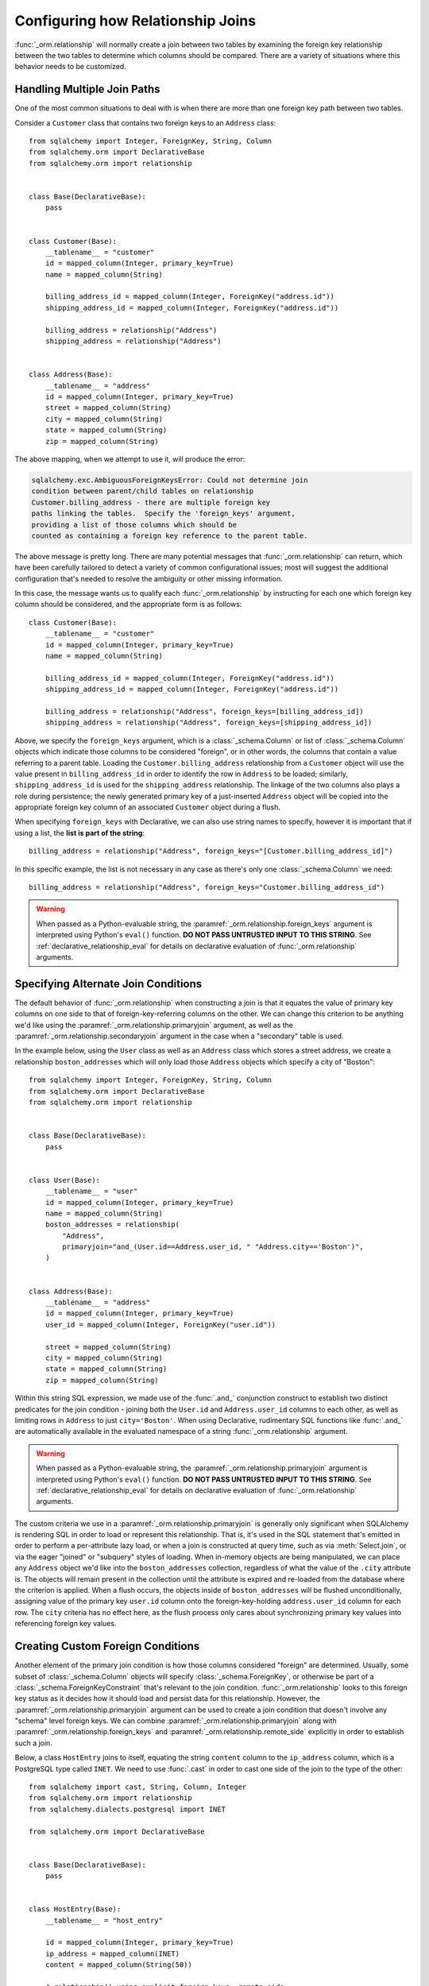 .. _relationship_configure_joins:

Configuring how Relationship Joins
----------------------------------

:func:`_orm.relationship` will normally create a join between two tables
by examining the foreign key relationship between the two tables
to determine which columns should be compared.  There are a variety
of situations where this behavior needs to be customized.

.. _relationship_foreign_keys:

Handling Multiple Join Paths
~~~~~~~~~~~~~~~~~~~~~~~~~~~~

One of the most common situations to deal with is when
there are more than one foreign key path between two tables.

Consider a ``Customer`` class that contains two foreign keys to an ``Address``
class::

    from sqlalchemy import Integer, ForeignKey, String, Column
    from sqlalchemy.orm import DeclarativeBase
    from sqlalchemy.orm import relationship


    class Base(DeclarativeBase):
        pass


    class Customer(Base):
        __tablename__ = "customer"
        id = mapped_column(Integer, primary_key=True)
        name = mapped_column(String)

        billing_address_id = mapped_column(Integer, ForeignKey("address.id"))
        shipping_address_id = mapped_column(Integer, ForeignKey("address.id"))

        billing_address = relationship("Address")
        shipping_address = relationship("Address")


    class Address(Base):
        __tablename__ = "address"
        id = mapped_column(Integer, primary_key=True)
        street = mapped_column(String)
        city = mapped_column(String)
        state = mapped_column(String)
        zip = mapped_column(String)

The above mapping, when we attempt to use it, will produce the error:

.. sourcecode:: text

    sqlalchemy.exc.AmbiguousForeignKeysError: Could not determine join
    condition between parent/child tables on relationship
    Customer.billing_address - there are multiple foreign key
    paths linking the tables.  Specify the 'foreign_keys' argument,
    providing a list of those columns which should be
    counted as containing a foreign key reference to the parent table.

The above message is pretty long.  There are many potential messages
that :func:`_orm.relationship` can return, which have been carefully tailored
to detect a variety of common configurational issues; most will suggest
the additional configuration that's needed to resolve the ambiguity
or other missing information.

In this case, the message wants us to qualify each :func:`_orm.relationship`
by instructing for each one which foreign key column should be considered, and
the appropriate form is as follows::

    class Customer(Base):
        __tablename__ = "customer"
        id = mapped_column(Integer, primary_key=True)
        name = mapped_column(String)

        billing_address_id = mapped_column(Integer, ForeignKey("address.id"))
        shipping_address_id = mapped_column(Integer, ForeignKey("address.id"))

        billing_address = relationship("Address", foreign_keys=[billing_address_id])
        shipping_address = relationship("Address", foreign_keys=[shipping_address_id])

Above, we specify the ``foreign_keys`` argument, which is a :class:`_schema.Column` or list
of :class:`_schema.Column` objects which indicate those columns to be considered "foreign",
or in other words, the columns that contain a value referring to a parent table.
Loading the ``Customer.billing_address`` relationship from a ``Customer``
object will use the value present in ``billing_address_id`` in order to
identify the row in ``Address`` to be loaded; similarly, ``shipping_address_id``
is used for the ``shipping_address`` relationship.   The linkage of the two
columns also plays a role during persistence; the newly generated primary key
of a just-inserted ``Address`` object will be copied into the appropriate
foreign key column of an associated ``Customer`` object during a flush.

When specifying ``foreign_keys`` with Declarative, we can also use string
names to specify, however it is important that if using a list, the **list
is part of the string**::

        billing_address = relationship("Address", foreign_keys="[Customer.billing_address_id]")

In this specific example, the list is not necessary in any case as there's only
one :class:`_schema.Column` we need::

        billing_address = relationship("Address", foreign_keys="Customer.billing_address_id")

.. warning:: When passed as a Python-evaluable string, the
    :paramref:`_orm.relationship.foreign_keys` argument is interpreted using Python's
    ``eval()`` function. **DO NOT PASS UNTRUSTED INPUT TO THIS STRING**. See
    :ref:`declarative_relationship_eval` for details on declarative
    evaluation of :func:`_orm.relationship` arguments.


.. _relationship_primaryjoin:

Specifying Alternate Join Conditions
~~~~~~~~~~~~~~~~~~~~~~~~~~~~~~~~~~~~

The default behavior of :func:`_orm.relationship` when constructing a join
is that it equates the value of primary key columns
on one side to that of foreign-key-referring columns on the other.
We can change this criterion to be anything we'd like using the
:paramref:`_orm.relationship.primaryjoin`
argument, as well as the :paramref:`_orm.relationship.secondaryjoin`
argument in the case when a "secondary" table is used.

In the example below, using the ``User`` class
as well as an ``Address`` class which stores a street address,  we
create a relationship ``boston_addresses`` which will only
load those ``Address`` objects which specify a city of "Boston"::

    from sqlalchemy import Integer, ForeignKey, String, Column
    from sqlalchemy.orm import DeclarativeBase
    from sqlalchemy.orm import relationship


    class Base(DeclarativeBase):
        pass


    class User(Base):
        __tablename__ = "user"
        id = mapped_column(Integer, primary_key=True)
        name = mapped_column(String)
        boston_addresses = relationship(
            "Address",
            primaryjoin="and_(User.id==Address.user_id, " "Address.city=='Boston')",
        )


    class Address(Base):
        __tablename__ = "address"
        id = mapped_column(Integer, primary_key=True)
        user_id = mapped_column(Integer, ForeignKey("user.id"))

        street = mapped_column(String)
        city = mapped_column(String)
        state = mapped_column(String)
        zip = mapped_column(String)

Within this string SQL expression, we made use of the :func:`.and_` conjunction
construct to establish two distinct predicates for the join condition - joining
both the ``User.id`` and ``Address.user_id`` columns to each other, as well as
limiting rows in ``Address`` to just ``city='Boston'``.   When using
Declarative, rudimentary SQL functions like :func:`.and_` are automatically
available in the evaluated namespace of a string :func:`_orm.relationship`
argument.

.. warning:: When passed as a Python-evaluable string, the
    :paramref:`_orm.relationship.primaryjoin` argument is interpreted using
    Python's
    ``eval()`` function. **DO NOT PASS UNTRUSTED INPUT TO THIS STRING**. See
    :ref:`declarative_relationship_eval` for details on declarative
    evaluation of :func:`_orm.relationship` arguments.


The custom criteria we use in a :paramref:`_orm.relationship.primaryjoin`
is generally only significant when SQLAlchemy is rendering SQL in
order to load or represent this relationship. That is, it's used in
the SQL statement that's emitted in order to perform a per-attribute
lazy load, or when a join is constructed at query time, such as via
:meth:`Select.join`, or via the eager "joined" or "subquery" styles of
loading.   When in-memory objects are being manipulated, we can place
any ``Address`` object we'd like into the ``boston_addresses``
collection, regardless of what the value of the ``.city`` attribute
is.   The objects will remain present in the collection until the
attribute is expired and re-loaded from the database where the
criterion is applied.   When a flush occurs, the objects inside of
``boston_addresses`` will be flushed unconditionally, assigning value
of the primary key ``user.id`` column onto the foreign-key-holding
``address.user_id`` column for each row.  The ``city`` criteria has no
effect here, as the flush process only cares about synchronizing
primary key values into referencing foreign key values.

.. _relationship_custom_foreign:

Creating Custom Foreign Conditions
~~~~~~~~~~~~~~~~~~~~~~~~~~~~~~~~~~

Another element of the primary join condition is how those columns
considered "foreign" are determined.  Usually, some subset
of :class:`_schema.Column` objects will specify :class:`_schema.ForeignKey`, or otherwise
be part of a :class:`_schema.ForeignKeyConstraint` that's relevant to the join condition.
:func:`_orm.relationship` looks to this foreign key status as it decides
how it should load and persist data for this relationship.   However, the
:paramref:`_orm.relationship.primaryjoin` argument can be used to create a join condition that
doesn't involve any "schema" level foreign keys.  We can combine :paramref:`_orm.relationship.primaryjoin`
along with :paramref:`_orm.relationship.foreign_keys` and :paramref:`_orm.relationship.remote_side` explicitly in order to
establish such a join.

Below, a class ``HostEntry`` joins to itself, equating the string ``content``
column to the ``ip_address`` column, which is a PostgreSQL type called ``INET``.
We need to use :func:`.cast` in order to cast one side of the join to the
type of the other::

    from sqlalchemy import cast, String, Column, Integer
    from sqlalchemy.orm import relationship
    from sqlalchemy.dialects.postgresql import INET

    from sqlalchemy.orm import DeclarativeBase


    class Base(DeclarativeBase):
        pass


    class HostEntry(Base):
        __tablename__ = "host_entry"

        id = mapped_column(Integer, primary_key=True)
        ip_address = mapped_column(INET)
        content = mapped_column(String(50))

        # relationship() using explicit foreign_keys, remote_side
        parent_host = relationship(
            "HostEntry",
            primaryjoin=ip_address == cast(content, INET),
            foreign_keys=content,
            remote_side=ip_address,
        )

The above relationship will produce a join like:

.. sourcecode:: sql

    SELECT host_entry.id, host_entry.ip_address, host_entry.content
    FROM host_entry JOIN host_entry AS host_entry_1
    ON host_entry_1.ip_address = CAST(host_entry.content AS INET)

An alternative syntax to the above is to use the :func:`.foreign` and
:func:`.remote` :term:`annotations`,
inline within the :paramref:`_orm.relationship.primaryjoin` expression.
This syntax represents the annotations that :func:`_orm.relationship` normally
applies by itself to the join condition given the :paramref:`_orm.relationship.foreign_keys` and
:paramref:`_orm.relationship.remote_side` arguments.  These functions may
be more succinct when an explicit join condition is present, and additionally
serve to mark exactly the column that is "foreign" or "remote" independent
of whether that column is stated multiple times or within complex
SQL expressions::

    from sqlalchemy.orm import foreign, remote


    class HostEntry(Base):
        __tablename__ = "host_entry"

        id = mapped_column(Integer, primary_key=True)
        ip_address = mapped_column(INET)
        content = mapped_column(String(50))

        # relationship() using explicit foreign() and remote() annotations
        # in lieu of separate arguments
        parent_host = relationship(
            "HostEntry",
            primaryjoin=remote(ip_address) == cast(foreign(content), INET),
        )

.. _relationship_custom_operator:

Using custom operators in join conditions
~~~~~~~~~~~~~~~~~~~~~~~~~~~~~~~~~~~~~~~~~

Another use case for relationships is the use of custom operators, such
as PostgreSQL's "is contained within" ``<<`` operator when joining with
types such as :class:`_postgresql.INET` and :class:`_postgresql.CIDR`.
For custom boolean operators we use the :meth:`.Operators.bool_op` function::

    inet_column.bool_op("<<")(cidr_column)

A comparison like the above may be used directly with
:paramref:`_orm.relationship.primaryjoin` when constructing
a :func:`_orm.relationship`::

    class IPA(Base):
        __tablename__ = "ip_address"

        id = mapped_column(Integer, primary_key=True)
        v4address = mapped_column(INET)

        network = relationship(
            "Network",
            primaryjoin="IPA.v4address.bool_op('<<')" "(foreign(Network.v4representation))",
            viewonly=True,
        )


    class Network(Base):
        __tablename__ = "network"

        id = mapped_column(Integer, primary_key=True)
        v4representation = mapped_column(CIDR)

Above, a query such as::

    select(IPA).join(IPA.network)

Will render as:

.. sourcecode:: sql

    SELECT ip_address.id AS ip_address_id, ip_address.v4address AS ip_address_v4address
    FROM ip_address JOIN network ON ip_address.v4address << network.v4representation

.. _relationship_custom_operator_sql_function:

Custom operators based on SQL functions
~~~~~~~~~~~~~~~~~~~~~~~~~~~~~~~~~~~~~~~~~

A variant to the use case for :paramref:`~.Operators.op.is_comparison` is
when we aren't using an operator, but a SQL function.   The typical example
of this use case is the PostgreSQL PostGIS functions however any SQL
function on any database that resolves to a binary condition may apply.
To suit this use case, the :meth:`.FunctionElement.as_comparison` method
can modify any SQL function, such as those invoked from the :data:`.func`
namespace, to indicate to the ORM that the function produces a comparison of
two expressions.  The below example illustrates this with the
`Geoalchemy2 <https://geoalchemy-2.readthedocs.io/>`_ library::

    from geoalchemy2 import Geometry
    from sqlalchemy import Column, Integer, func
    from sqlalchemy.orm import relationship, foreign


    class Polygon(Base):
        __tablename__ = "polygon"
        id = mapped_column(Integer, primary_key=True)
        geom = mapped_column(Geometry("POLYGON", srid=4326))
        points = relationship(
            "Point",
            primaryjoin="func.ST_Contains(foreign(Polygon.geom), Point.geom).as_comparison(1, 2)",
            viewonly=True,
        )


    class Point(Base):
        __tablename__ = "point"
        id = mapped_column(Integer, primary_key=True)
        geom = mapped_column(Geometry("POINT", srid=4326))

Above, the :meth:`.FunctionElement.as_comparison` indicates that the
``func.ST_Contains()`` SQL function is comparing the ``Polygon.geom`` and
``Point.geom`` expressions. The :func:`.foreign` annotation additionally notes
which column takes on the "foreign key" role in this particular relationship.

.. versionadded:: 1.3 Added :meth:`.FunctionElement.as_comparison`.

.. _relationship_overlapping_foreignkeys:

Overlapping Foreign Keys
~~~~~~~~~~~~~~~~~~~~~~~~

A rare scenario can arise when composite foreign keys are used, such that
a single column may be the subject of more than one column
referred to via foreign key constraint.

Consider an (admittedly complex) mapping such as the ``Magazine`` object,
referred to both by the ``Writer`` object and the ``Article`` object
using a composite primary key scheme that includes ``magazine_id``
for both; then to make ``Article`` refer to ``Writer`` as well,
``Article.magazine_id`` is involved in two separate relationships;
``Article.magazine`` and ``Article.writer``::

    class Magazine(Base):
        __tablename__ = "magazine"

        id = mapped_column(Integer, primary_key=True)


    class Article(Base):
        __tablename__ = "article"

        article_id = mapped_column(Integer)
        magazine_id = mapped_column(ForeignKey("magazine.id"))
        writer_id = mapped_column()

        magazine = relationship("Magazine")
        writer = relationship("Writer")

        __table_args__ = (
            PrimaryKeyConstraint("article_id", "magazine_id"),
            ForeignKeyConstraint(
                ["writer_id", "magazine_id"], ["writer.id", "writer.magazine_id"]
            ),
        )


    class Writer(Base):
        __tablename__ = "writer"

        id = mapped_column(Integer, primary_key=True)
        magazine_id = mapped_column(ForeignKey("magazine.id"), primary_key=True)
        magazine = relationship("Magazine")

When the above mapping is configured, we will see this warning emitted:

.. sourcecode:: text

    SAWarning: relationship 'Article.writer' will copy column
    writer.magazine_id to column article.magazine_id,
    which conflicts with relationship(s): 'Article.magazine'
    (copies magazine.id to article.magazine_id). Consider applying
    viewonly=True to read-only relationships, or provide a primaryjoin
    condition marking writable columns with the foreign() annotation.

What this refers to originates from the fact that ``Article.magazine_id`` is
the subject of two different foreign key constraints; it refers to
``Magazine.id`` directly as a source column, but also refers to
``Writer.magazine_id`` as a source column in the context of the
composite key to ``Writer``.   If we associate an ``Article`` with a
particular ``Magazine``, but then associate the ``Article`` with a
``Writer`` that's  associated  with a *different* ``Magazine``, the ORM
will overwrite ``Article.magazine_id`` non-deterministically, silently
changing which magazine to which we refer; it may
also attempt to place NULL into this column if we de-associate a
``Writer`` from an ``Article``.  The warning lets us know this is the case.

To solve this, we need to break out the behavior of ``Article`` to include
all three of the following features:

1. ``Article`` first and foremost writes to
   ``Article.magazine_id`` based on data persisted in the ``Article.magazine``
   relationship only, that is a value copied from ``Magazine.id``.

2. ``Article`` can write to ``Article.writer_id`` on behalf of data
   persisted in the  ``Article.writer`` relationship, but only the
   ``Writer.id`` column; the ``Writer.magazine_id`` column should not
   be written into ``Article.magazine_id`` as it ultimately is sourced
   from ``Magazine.id``.

3. ``Article`` takes ``Article.magazine_id`` into account when loading
   ``Article.writer``, even though it *doesn't* write to it on behalf
   of this relationship.

To get just #1 and #2, we could specify only ``Article.writer_id`` as the
"foreign keys" for ``Article.writer``::

    class Article(Base):
        # ...

        writer = relationship("Writer", foreign_keys="Article.writer_id")

However, this has the effect of ``Article.writer`` not taking
``Article.magazine_id`` into account when querying against ``Writer``:

.. sourcecode:: sql

    SELECT article.article_id AS article_article_id,
        article.magazine_id AS article_magazine_id,
        article.writer_id AS article_writer_id
    FROM article
    JOIN writer ON writer.id = article.writer_id

Therefore, to get at all of #1, #2, and #3, we express the join condition
as well as which columns to be written by combining
:paramref:`_orm.relationship.primaryjoin` fully, along with either the
:paramref:`_orm.relationship.foreign_keys` argument, or more succinctly by
annotating with :func:`_orm.foreign`::

    class Article(Base):
        # ...

        writer = relationship(
            "Writer",
            primaryjoin="and_(Writer.id == foreign(Article.writer_id), "
            "Writer.magazine_id == Article.magazine_id)",
        )

Non-relational Comparisons / Materialized Path
~~~~~~~~~~~~~~~~~~~~~~~~~~~~~~~~~~~~~~~~~~~~~~

.. warning::  this section details an experimental feature.

Using custom expressions means we can produce unorthodox join conditions that
don't obey the usual primary/foreign key model.  One such example is the
materialized path pattern, where we compare strings for overlapping path tokens
in order to produce a tree structure.

Through careful use of :func:`.foreign` and :func:`.remote`, we can build
a relationship that effectively produces a rudimentary materialized path
system.   Essentially, when :func:`.foreign` and :func:`.remote` are
on the *same* side of the comparison expression, the relationship is considered
to be "one to many"; when they are on *different* sides, the relationship
is considered to be "many to one".   For the comparison we'll use here,
we'll be dealing with collections so we keep things configured as "one to many"::

    class Element(Base):
        __tablename__ = "element"

        path = mapped_column(String, primary_key=True)

        descendants = relationship(
            "Element",
            primaryjoin=remote(foreign(path)).like(path.concat("/%")),
            viewonly=True,
            order_by=path,
        )

Above, if given an ``Element`` object with a path attribute of ``"/foo/bar2"``,
we seek for a load of ``Element.descendants`` to look like:

.. sourcecode:: sql

    SELECT element.path AS element_path
    FROM element
    WHERE element.path LIKE ('/foo/bar2' || '/%') ORDER BY element.path

.. _self_referential_many_to_many:

Self-Referential Many-to-Many Relationship
~~~~~~~~~~~~~~~~~~~~~~~~~~~~~~~~~~~~~~~~~~

.. seealso::

    This section documents a two-table variant of the "adjacency list" pattern,
    which is documented at :ref:`self_referential`.  Be sure to review the
    self-referential querying patterns in subsections
    :ref:`self_referential_query` and :ref:`self_referential_eager_loading`
    which apply equally well to the mapping pattern discussed here.

Many to many relationships can be customized by one or both of :paramref:`_orm.relationship.primaryjoin`
and :paramref:`_orm.relationship.secondaryjoin` - the latter is significant for a relationship that
specifies a many-to-many reference using the :paramref:`_orm.relationship.secondary` argument.
A common situation which involves the usage of :paramref:`_orm.relationship.primaryjoin` and :paramref:`_orm.relationship.secondaryjoin`
is when establishing a many-to-many relationship from a class to itself, as shown below::

    from typing import List

    from sqlalchemy import Integer, ForeignKey, String, Column, Table
    from sqlalchemy.orm import DeclarativeBase
    from sqlalchemy.orm import relationship


    class Base(DeclarativeBase):
        pass


    node_to_node = Table(
        "node_to_node",
        Base.metadata,
        Column("left_node_id", Integer, ForeignKey("node.id"), primary_key=True),
        Column("right_node_id", Integer, ForeignKey("node.id"), primary_key=True),
    )


    class Node(Base):
        __tablename__ = "node"
        id: Mapped[int] = mapped_column(primary_key=True)
        label: Mapped[str]
        right_nodes: Mapped[List["Node"]] = relationship(
            "Node",
            secondary=node_to_node,
            primaryjoin=id == node_to_node.c.left_node_id,
            secondaryjoin=id == node_to_node.c.right_node_id,
            back_populates="left_nodes",
        )
        left_nodes: Mapped[List["Node"]] = relationship(
            "Node",
            secondary=node_to_node,
            primaryjoin=id == node_to_node.c.right_node_id,
            secondaryjoin=id == node_to_node.c.left_node_id,
            back_populates="right_nodes",
        )

Where above, SQLAlchemy can't know automatically which columns should connect
to which for the ``right_nodes`` and ``left_nodes`` relationships.   The :paramref:`_orm.relationship.primaryjoin`
and :paramref:`_orm.relationship.secondaryjoin` arguments establish how we'd like to join to the association table.
In the Declarative form above, as we are declaring these conditions within the Python
block that corresponds to the ``Node`` class, the ``id`` variable is available directly
as the :class:`_schema.Column` object we wish to join with.

Alternatively, we can define the :paramref:`_orm.relationship.primaryjoin`
and :paramref:`_orm.relationship.secondaryjoin` arguments using strings, which is suitable
in the case that our configuration does not have either the ``Node.id`` column
object available yet or the ``node_to_node`` table perhaps isn't yet available.
When referring to a plain :class:`_schema.Table` object in a declarative string, we
use the string name of the table as it is present in the :class:`_schema.MetaData`::

    class Node(Base):
        __tablename__ = "node"
        id = mapped_column(Integer, primary_key=True)
        label = mapped_column(String)
        right_nodes = relationship(
            "Node",
            secondary="node_to_node",
            primaryjoin="Node.id==node_to_node.c.left_node_id",
            secondaryjoin="Node.id==node_to_node.c.right_node_id",
            backref="left_nodes",
        )

.. warning:: When passed as a Python-evaluable string, the
    :paramref:`_orm.relationship.primaryjoin` and
    :paramref:`_orm.relationship.secondaryjoin` arguments are interpreted using
    Python's ``eval()`` function. **DO NOT PASS UNTRUSTED INPUT TO THESE
    STRINGS**. See :ref:`declarative_relationship_eval` for details on
    declarative evaluation of :func:`_orm.relationship` arguments.


A classical mapping situation here is similar, where ``node_to_node`` can be joined
to ``node.c.id``::

    from sqlalchemy import Integer, ForeignKey, String, Column, Table, MetaData
    from sqlalchemy.orm import relationship, registry

    metadata_obj = MetaData()
    mapper_registry = registry()

    node_to_node = Table(
        "node_to_node",
        metadata_obj,
        Column("left_node_id", Integer, ForeignKey("node.id"), primary_key=True),
        Column("right_node_id", Integer, ForeignKey("node.id"), primary_key=True),
    )

    node = Table(
        "node",
        metadata_obj,
        Column("id", Integer, primary_key=True),
        Column("label", String),
    )


    class Node:
        pass


    mapper_registry.map_imperatively(
        Node,
        node,
        properties={
            "right_nodes": relationship(
                Node,
                secondary=node_to_node,
                primaryjoin=node.c.id == node_to_node.c.left_node_id,
                secondaryjoin=node.c.id == node_to_node.c.right_node_id,
                backref="left_nodes",
            )
        },
    )

Note that in both examples, the :paramref:`_orm.relationship.backref`
keyword specifies a ``left_nodes`` backref - when
:func:`_orm.relationship` creates the second relationship in the reverse
direction, it's smart enough to reverse the
:paramref:`_orm.relationship.primaryjoin` and
:paramref:`_orm.relationship.secondaryjoin` arguments.

.. seealso::

  * :ref:`self_referential` - single table version
  * :ref:`self_referential_query` - tips on querying with self-referential
    mappings
  * :ref:`self_referential_eager_loading` - tips on eager loading with self-
    referential mapping

.. _composite_secondary_join:

Composite "Secondary" Joins
~~~~~~~~~~~~~~~~~~~~~~~~~~~

.. note::

    This section features far edge cases that are somewhat supported
    by SQLAlchemy, however it is recommended to solve problems like these
    in simpler ways whenever possible, by using reasonable relational
    layouts and / or :ref:`in-Python attributes <mapper_hybrids>`.

Sometimes, when one seeks to build a :func:`_orm.relationship` between two tables
there is a need for more than just two or three tables to be involved in
order to join them.  This is an area of :func:`_orm.relationship` where one seeks
to push the boundaries of what's possible, and often the ultimate solution to
many of these exotic use cases needs to be hammered out on the SQLAlchemy mailing
list.

In more recent versions of SQLAlchemy, the :paramref:`_orm.relationship.secondary`
parameter can be used in some of these cases in order to provide a composite
target consisting of multiple tables.   Below is an example of such a
join condition (requires version 0.9.2 at least to function as is)::

    class A(Base):
        __tablename__ = "a"

        id = mapped_column(Integer, primary_key=True)
        b_id = mapped_column(ForeignKey("b.id"))

        d = relationship(
            "D",
            secondary="join(B, D, B.d_id == D.id)." "join(C, C.d_id == D.id)",
            primaryjoin="and_(A.b_id == B.id, A.id == C.a_id)",
            secondaryjoin="D.id == B.d_id",
            uselist=False,
            viewonly=True,
        )


    class B(Base):
        __tablename__ = "b"

        id = mapped_column(Integer, primary_key=True)
        d_id = mapped_column(ForeignKey("d.id"))


    class C(Base):
        __tablename__ = "c"

        id = mapped_column(Integer, primary_key=True)
        a_id = mapped_column(ForeignKey("a.id"))
        d_id = mapped_column(ForeignKey("d.id"))


    class D(Base):
        __tablename__ = "d"

        id = mapped_column(Integer, primary_key=True)

In the above example, we provide all three of :paramref:`_orm.relationship.secondary`,
:paramref:`_orm.relationship.primaryjoin`, and :paramref:`_orm.relationship.secondaryjoin`,
in the declarative style referring to the named tables ``a``, ``b``, ``c``, ``d``
directly.  A query from ``A`` to ``D`` looks like:

.. sourcecode:: python+sql

    sess.scalars(select(A).join(A.d)).all()

    {execsql}SELECT a.id AS a_id, a.b_id AS a_b_id
    FROM a JOIN (
        b AS b_1 JOIN d AS d_1 ON b_1.d_id = d_1.id
            JOIN c AS c_1 ON c_1.d_id = d_1.id)
        ON a.b_id = b_1.id AND a.id = c_1.a_id JOIN d ON d.id = b_1.d_id

In the above example, we take advantage of being able to stuff multiple
tables into a "secondary" container, so that we can join across many
tables while still keeping things "simple" for :func:`_orm.relationship`, in that
there's just "one" table on both the "left" and the "right" side; the
complexity is kept within the middle.

.. warning:: A relationship like the above is typically marked as
   ``viewonly=True``, using :paramref:`_orm.relationship.viewonly`,
   and should be considered as read-only.  While there are
   sometimes ways to make relationships like the above writable, this is
   generally complicated and error prone.

.. seealso::

    :ref:`relationship_viewonly_notes`



.. _relationship_non_primary_mapper:

.. _relationship_aliased_class:

Relationship to Aliased Class
~~~~~~~~~~~~~~~~~~~~~~~~~~~~~~~~~~

In the previous section, we illustrated a technique where we used
:paramref:`_orm.relationship.secondary` in order to place additional
tables within a join condition.   There is one complex join case where
even this technique is not sufficient; when we seek to join from ``A``
to ``B``, making use of any number of ``C``, ``D``, etc. in between,
however there are also join conditions between ``A`` and ``B``
*directly*.  In this case, the join from ``A`` to ``B`` may be
difficult to express with just a complex
:paramref:`_orm.relationship.primaryjoin` condition, as the intermediary
tables may need special handling, and it is also not expressible with
a :paramref:`_orm.relationship.secondary` object, since the
``A->secondary->B`` pattern does not support any references between
``A`` and ``B`` directly.  When this **extremely advanced** case
arises, we can resort to creating a second mapping as a target for the
relationship.  This is where we use :class:`.AliasedClass` in order to make a
mapping to a class that includes all the additional tables we need for
this join. In order to produce this mapper as an "alternative" mapping
for our class, we use the :func:`.aliased` function to produce the new
construct, then use :func:`_orm.relationship` against the object as though it
were a plain mapped class.

Below illustrates a :func:`_orm.relationship` with a simple join from ``A`` to
``B``, however the primaryjoin condition is augmented with two additional
entities ``C`` and ``D``, which also must have rows that line up with
the rows in both ``A`` and ``B`` simultaneously::

    class A(Base):
        __tablename__ = "a"

        id = mapped_column(Integer, primary_key=True)
        b_id = mapped_column(ForeignKey("b.id"))


    class B(Base):
        __tablename__ = "b"

        id = mapped_column(Integer, primary_key=True)


    class C(Base):
        __tablename__ = "c"

        id = mapped_column(Integer, primary_key=True)
        a_id = mapped_column(ForeignKey("a.id"))

        some_c_value = mapped_column(String)


    class D(Base):
        __tablename__ = "d"

        id = mapped_column(Integer, primary_key=True)
        c_id = mapped_column(ForeignKey("c.id"))
        b_id = mapped_column(ForeignKey("b.id"))

        some_d_value = mapped_column(String)


    # 1. set up the join() as a variable, so we can refer
    # to it in the mapping multiple times.
    j = join(B, D, D.b_id == B.id).join(C, C.id == D.c_id)

    # 2. Create an AliasedClass to B
    B_viacd = aliased(B, j, flat=True)

    A.b = relationship(B_viacd, primaryjoin=A.b_id == j.c.b_id)

With the above mapping, a simple join looks like:

.. sourcecode:: python+sql

    sess.scalars(select(A).join(A.b)).all()

    {execsql}SELECT a.id AS a_id, a.b_id AS a_b_id
    FROM a JOIN (b JOIN d ON d.b_id = b.id JOIN c ON c.id = d.c_id) ON a.b_id = b.id

Integrating AliasedClass Mappings with Typing and Avoiding Early Mapper Configuration
^^^^^^^^^^^^^^^^^^^^^^^^^^^^^^^^^^^^^^^^^^^^^^^^^^^^^^^^^^^^^^^^^^^^^^^^^^^^^^^^^^^^^

The creation of the :func:`_orm.aliased` construct against a mapped class
forces the :func:`_orm.configure_mappers` step to proceed, which will resolve
all current classes and their relationships.  This may be problematic if
unrelated mapped classes needed by the current mappings have not yet been
declared, or if the configuration of the relationship itself needs access
to as-yet undeclared classes.  Additionally, SQLAlchemy's Declarative pattern
works with Python typing most effectively when relationships are declared
up front.

To organize the construction of the relationship to work with these issues, a
configure level event hook like :meth:`.MapperEvents.before_mapper_configured`
may be used, which will invoke the configuration code only when all mappings
are ready for configuration::

    from sqlalchemy import event


    class A(Base):
        __tablename__ = "a"

        id = mapped_column(Integer, primary_key=True)
        b_id = mapped_column(ForeignKey("b.id"))


    @event.listens_for(A, "before_mapper_configured")
    def _configure_ab_relationship(mapper, cls):
        # do the above configuration in a configuration hook

        j = join(B, D, D.b_id == B.id).join(C, C.id == D.c_id)
        B_viacd = aliased(B, j, flat=True)
        A.b = relationship(B_viacd, primaryjoin=A.b_id == j.c.b_id)

Above, the function ``_configure_ab_relationship()`` will be invoked only
when a fully configured version of ``A`` is requested, at which point the
classes ``B``, ``D`` and ``C`` would be available.

For an approach that integrates with inline typing, a similar technique can be
used to effectively generate a "singleton" creation pattern for the aliased
class where it is late-initialized as a global variable, which can then be used
in the relationship inline::

    from typing import Any

    B_viacd: Any = None
    b_viacd_join: Any = None


    class A(Base):
        __tablename__ = "a"

        id: Mapped[int] = mapped_column(primary_key=True)
        b_id: Mapped[int] = mapped_column(ForeignKey("b.id"))

        # 1. the relationship can be declared using lambdas, allowing it to resolve
        #    to targets that are late-configured
        b: Mapped[B] = relationship(
            lambda: B_viacd, primaryjoin=lambda: A.b_id == b_viacd_join.c.b_id
        )


    # 2. configure the targets of the relationship using a before_mapper_configured
    #    hook.
    @event.listens_for(A, "before_mapper_configured")
    def _configure_ab_relationship(mapper, cls):
        # 3. set up the join() and AliasedClass as globals from within
        #    the configuration hook.

        global B_viacd, b_viacd_join

        b_viacd_join = join(B, D, D.b_id == B.id).join(C, C.id == D.c_id)
        B_viacd = aliased(B, b_viacd_join, flat=True)

Using the AliasedClass target in Queries
^^^^^^^^^^^^^^^^^^^^^^^^^^^^^^^^^^^^^^^^

In the previous example, the ``A.b`` relationship refers to the ``B_viacd``
entity as the target, and **not** the ``B`` class directly. To add additional
criteria involving the ``A.b`` relationship, it's typically necessary to
reference the ``B_viacd`` directly rather than using ``B``, especially in a
case where the target entity of ``A.b`` is to be transformed into an alias or a
subquery. Below illustrates the same relationship using a subquery, rather than
a join::

    subq = select(B).join(D, D.b_id == B.id).join(C, C.id == D.c_id).subquery()

    B_viacd_subquery = aliased(B, subq)

    A.b = relationship(B_viacd_subquery, primaryjoin=A.b_id == subq.c.id)

A query using the above ``A.b`` relationship will render a subquery:

.. sourcecode:: python+sql

    sess.scalars(select(A).join(A.b)).all()

    {execsql}SELECT a.id AS a_id, a.b_id AS a_b_id
    FROM a JOIN (SELECT b.id AS id, b.some_b_column AS some_b_column
    FROM b JOIN d ON d.b_id = b.id JOIN c ON c.id = d.c_id) AS anon_1 ON a.b_id = anon_1.id

If we want to add additional criteria based on the ``A.b`` join, we must do
so in terms of ``B_viacd_subquery`` rather than ``B`` directly:

.. sourcecode:: python+sql

    sess.scalars(
        select(A)
        .join(A.b)
        .where(B_viacd_subquery.some_b_column == "some b")
        .order_by(B_viacd_subquery.id)
    ).all()

    {execsql}SELECT a.id AS a_id, a.b_id AS a_b_id
    FROM a JOIN (SELECT b.id AS id, b.some_b_column AS some_b_column
    FROM b JOIN d ON d.b_id = b.id JOIN c ON c.id = d.c_id) AS anon_1 ON a.b_id = anon_1.id
    WHERE anon_1.some_b_column = ? ORDER BY anon_1.id

.. _relationship_to_window_function:

Row-Limited Relationships with Window Functions
~~~~~~~~~~~~~~~~~~~~~~~~~~~~~~~~~~~~~~~~~~~~~~~

Another interesting use case for relationships to :class:`.AliasedClass`
objects are situations where
the relationship needs to join to a specialized SELECT of any form.   One
scenario is when the use of a window function is desired, such as to limit
how many rows should be returned for a relationship.  The example below
illustrates a non-primary mapper relationship that will load the first
ten items for each collection::

    class A(Base):
        __tablename__ = "a"

        id = mapped_column(Integer, primary_key=True)


    class B(Base):
        __tablename__ = "b"
        id = mapped_column(Integer, primary_key=True)
        a_id = mapped_column(ForeignKey("a.id"))


    partition = select(
        B, func.row_number().over(order_by=B.id, partition_by=B.a_id).label("index")
    ).alias()

    partitioned_b = aliased(B, partition)

    A.partitioned_bs = relationship(
        partitioned_b, primaryjoin=and_(partitioned_b.a_id == A.id, partition.c.index < 10)
    )

We can use the above ``partitioned_bs`` relationship with most of the loader
strategies, such as :func:`.selectinload`::

    for a1 in session.scalars(select(A).options(selectinload(A.partitioned_bs))):
        print(a1.partitioned_bs)  # <-- will be no more than ten objects

Where above, the "selectinload" query looks like:

.. sourcecode:: sql

    SELECT
        a_1.id AS a_1_id, anon_1.id AS anon_1_id, anon_1.a_id AS anon_1_a_id,
        anon_1.data AS anon_1_data, anon_1.index AS anon_1_index
    FROM a AS a_1
    JOIN (
        SELECT b.id AS id, b.a_id AS a_id, b.data AS data,
        row_number() OVER (PARTITION BY b.a_id ORDER BY b.id) AS index
        FROM b) AS anon_1
    ON anon_1.a_id = a_1.id AND anon_1.index < %(index_1)s
    WHERE a_1.id IN ( ... primary key collection ...)
    ORDER BY a_1.id

Above, for each matching primary key in "a", we will get the first ten
"bs" as ordered by "b.id".   By partitioning on "a_id" we ensure that each
"row number" is local to the parent "a_id".

Such a mapping would ordinarily also include a "plain" relationship
from "A" to "B", for persistence operations as well as when the full
set of "B" objects per "A" is desired.

.. _query_enabled_properties:

Building Query-Enabled Properties
~~~~~~~~~~~~~~~~~~~~~~~~~~~~~~~~~

Very ambitious custom join conditions may fail to be directly persistable, and
in some cases may not even load correctly. To remove the persistence part of
the equation, use the flag :paramref:`_orm.relationship.viewonly` on the
:func:`~sqlalchemy.orm.relationship`, which establishes it as a read-only
attribute (data written to the collection will be ignored on flush()).
However, in extreme cases, consider using a regular Python property in
conjunction with :class:`_query.Query` as follows:

.. sourcecode:: python

    class User(Base):
        __tablename__ = "user"
        id = mapped_column(Integer, primary_key=True)

        @property
        def addresses(self):
            return object_session(self).query(Address).with_parent(self).filter(...).all()

In other cases, the descriptor can be built to make use of existing in-Python
data.  See the section on :ref:`mapper_hybrids` for more general discussion
of special Python attributes.

.. seealso::

    :ref:`mapper_hybrids`

.. _relationship_viewonly_notes:

Notes on using the viewonly relationship parameter
~~~~~~~~~~~~~~~~~~~~~~~~~~~~~~~~~~~~~~~~~~~~~~~~~~

The :paramref:`_orm.relationship.viewonly` parameter when applied to a
:func:`_orm.relationship` construct indicates that this :func:`_orm.relationship`
will not take part in any ORM :term:`unit of work` operations, and additionally
that the attribute does not expect to participate within in-Python mutations
of its represented collection.  This means
that while the viewonly relationship may refer to a mutable Python collection
like a list or set, making changes to that list or set as present on a
mapped instance will have **no effect** on the ORM flush process.

To explore this scenario consider this mapping::

    from __future__ import annotations

    import datetime

    from sqlalchemy import and_
    from sqlalchemy import ForeignKey
    from sqlalchemy import func
    from sqlalchemy.orm import DeclarativeBase
    from sqlalchemy.orm import Mapped
    from sqlalchemy.orm import mapped_column
    from sqlalchemy.orm import relationship


    class Base(DeclarativeBase):
        pass


    class User(Base):
        __tablename__ = "user_account"

        id: Mapped[int] = mapped_column(primary_key=True)
        name: Mapped[str | None]

        all_tasks: Mapped[list[Task]] = relationship()

        current_week_tasks: Mapped[list[Task]] = relationship(
            primaryjoin=lambda: and_(
                User.id == Task.user_account_id,
                # this expression works on PostgreSQL but may not be supported
                # by other database engines
                Task.task_date >= func.now() - datetime.timedelta(days=7),
            ),
            viewonly=True,
        )


    class Task(Base):
        __tablename__ = "task"

        id: Mapped[int] = mapped_column(primary_key=True)
        user_account_id: Mapped[int] = mapped_column(ForeignKey("user_account.id"))
        description: Mapped[str | None]
        task_date: Mapped[datetime.datetime] = mapped_column(server_default=func.now())

        user: Mapped[User] = relationship(back_populates="current_week_tasks")

The following sections will note different aspects of this configuration.

In-Python mutations including backrefs are not appropriate with viewonly=True
^^^^^^^^^^^^^^^^^^^^^^^^^^^^^^^^^^^^^^^^^^^^^^^^^^^^^^^^^^^^^^^^^^^^^^^^^^^^^

The above mapping targets the ``User.current_week_tasks`` viewonly relationship
as the :term:`backref` target of the ``Task.user`` attribute.  This is not
currently flagged by SQLAlchemy's ORM configuration process, however is a
configuration error.   Changing the ``.user`` attribute on a ``Task`` will not
affect the ``.current_week_tasks`` attribute::

    >>> u1 = User()
    >>> t1 = Task(task_date=datetime.datetime.now())
    >>> t1.user = u1
    >>> u1.current_week_tasks
    []

There is another parameter called :paramref:`_orm.relationship.sync_backrefs`
which can be turned on here to allow ``.current_week_tasks`` to be mutated in this
case, however this is not considered to be a best practice with a viewonly
relationship, which instead should not be relied upon for in-Python mutations.

In this mapping, backrefs can be configured between ``User.all_tasks`` and
``Task.user``, as these are both not viewonly and will synchronize normally.

Beyond the issue of backref mutations being disabled for viewonly relationships,
plain changes to the ``User.all_tasks`` collection in Python
are also not reflected in the ``User.current_week_tasks`` collection until
changes have been flushed to the database.

Overall, for a use case where a custom collection should respond immediately to
in-Python mutations, the viewonly relationship is generally not appropriate.  A
better approach is to use the :ref:`hybrids_toplevel` feature of SQLAlchemy, or
for instance-only cases to use a Python ``@property``, where a user-defined
collection that is generated in terms of the current Python instance can be
implemented.  To change our example to work this way, we repair the
:paramref:`_orm.relationship.back_populates` parameter on ``Task.user`` to
reference ``User.all_tasks``, and
then illustrate a simple ``@property`` that will deliver results in terms of
the immediate ``User.all_tasks`` collection::

    class User(Base):
        __tablename__ = "user_account"

        id: Mapped[int] = mapped_column(primary_key=True)
        name: Mapped[str | None]

        all_tasks: Mapped[list[Task]] = relationship(back_populates="user")

        @property
        def current_week_tasks(self) -> list[Task]:
            past_seven_days = datetime.datetime.now() - datetime.timedelta(days=7)
            return [t for t in self.all_tasks if t.task_date >= past_seven_days]


    class Task(Base):
        __tablename__ = "task"

        id: Mapped[int] = mapped_column(primary_key=True)
        user_account_id: Mapped[int] = mapped_column(ForeignKey("user_account.id"))
        description: Mapped[str | None]
        task_date: Mapped[datetime.datetime] = mapped_column(server_default=func.now())

        user: Mapped[User] = relationship(back_populates="all_tasks")

Using an in-Python collection calculated on the fly each time, we are guaranteed
to have the correct answer at all times, without the need to use a database
at all::

    >>> u1 = User()
    >>> t1 = Task(task_date=datetime.datetime.now())
    >>> t1.user = u1
    >>> u1.current_week_tasks
    [<__main__.Task object at 0x7f3d699523c0>]


viewonly=True collections / attributes do not get re-queried until expired
^^^^^^^^^^^^^^^^^^^^^^^^^^^^^^^^^^^^^^^^^^^^^^^^^^^^^^^^^^^^^^^^^^^^^^^^^^

Continuing with the original viewonly attribute, if we do in fact make changes
to the ``User.all_tasks`` collection on a :term:`persistent` object, the
viewonly collection can only show the net result of this change after **two**
things occur.  The first is that the change to ``User.all_tasks`` is
:term:`flushed`, so that the new data is available in the database, at least
within the scope of the local transaction.  The second is that the ``User.current_week_tasks``
attribute is :term:`expired` and reloaded via a new SQL query to the database.

To support this requirement, the simplest flow to use is one where the
**viewonly relationship is consumed only in operations that are primarily read
only to start with**.   Such as below, if we retrieve a ``User`` fresh from
the database, the collection will be current::

    >>> with Session(e) as sess:
    ...     u1 = sess.scalar(select(User).where(User.id == 1))
    ...     print(u1.current_week_tasks)
    [<__main__.Task object at 0x7f8711b906b0>]


When we make modifications to ``u1.all_tasks``, if we want to see these changes
reflected in the ``u1.current_week_tasks`` viewonly relationship, these changes need to be flushed
and the ``u1.current_week_tasks`` attribute needs to be expired, so that
it will :term:`lazy load` on next access.  The simplest approach to this is
to use :meth:`_orm.Session.commit`, keeping the :paramref:`_orm.Session.expire_on_commit`
parameter set at its default of ``True``::

    >>> with Session(e) as sess:
    ...     u1 = sess.scalar(select(User).where(User.id == 1))
    ...     u1.all_tasks.append(Task(task_date=datetime.datetime.now()))
    ...     sess.commit()
    ...     print(u1.current_week_tasks)
    [<__main__.Task object at 0x7f8711b90ec0>, <__main__.Task object at 0x7f8711b90a10>]

Above, the call to :meth:`_orm.Session.commit` flushed the changes to ``u1.all_tasks``
to the database, then expired all objects, so that when we accessed ``u1.current_week_tasks``,
a :term:` lazy load` occurred which fetched the contents for this attribute
freshly from the database.

To intercept operations without actually committing the transaction,
the attribute needs to be explicitly :term:`expired`
first.   A simplistic way to do this is to just call it directly.  In
the example below, :meth:`_orm.Session.flush` sends pending changes to the
database, then :meth:`_orm.Session.expire` is used to expire the ``u1.current_week_tasks``
collection so that it re-fetches on next access::

    >>> with Session(e) as sess:
    ...     u1 = sess.scalar(select(User).where(User.id == 1))
    ...     u1.all_tasks.append(Task(task_date=datetime.datetime.now()))
    ...     sess.flush()
    ...     sess.expire(u1, ["current_week_tasks"])
    ...     print(u1.current_week_tasks)
    [<__main__.Task object at 0x7fd95a4c8c50>, <__main__.Task object at 0x7fd95a4c8c80>]

We can in fact skip the call to :meth:`_orm.Session.flush`, assuming a
:class:`_orm.Session` that keeps :paramref:`_orm.Session.autoflush` at its
default value of ``True``, as the expired ``current_week_tasks`` attribute will
trigger autoflush when accessed after expiration::

    >>> with Session(e) as sess:
    ...     u1 = sess.scalar(select(User).where(User.id == 1))
    ...     u1.all_tasks.append(Task(task_date=datetime.datetime.now()))
    ...     sess.expire(u1, ["current_week_tasks"])
    ...     print(u1.current_week_tasks)  # triggers autoflush before querying
    [<__main__.Task object at 0x7fd95a4c8c50>, <__main__.Task object at 0x7fd95a4c8c80>]

Continuing with the above approach to something more elaborate, we can apply
the expiration programmatically when the related ``User.all_tasks`` collection
changes, using :ref:`event hooks <event_toplevel>`.   This an **advanced
technique**, where simpler architectures like ``@property`` or sticking to
read-only use cases should be examined first.  In our simple example, this
would be configured as::

    from sqlalchemy import event, inspect


    @event.listens_for(User.all_tasks, "append")
    @event.listens_for(User.all_tasks, "remove")
    @event.listens_for(User.all_tasks, "bulk_replace")
    def _expire_User_current_week_tasks(target, value, initiator):
        inspect(target).session.expire(target, ["current_week_tasks"])

With the above hooks, mutation operations are intercepted and result in
the ``User.current_week_tasks`` collection to be expired automatically::

    >>> with Session(e) as sess:
    ...     u1 = sess.scalar(select(User).where(User.id == 1))
    ...     u1.all_tasks.append(Task(task_date=datetime.datetime.now()))
    ...     print(u1.current_week_tasks)
    [<__main__.Task object at 0x7f66d093ccb0>, <__main__.Task object at 0x7f66d093cce0>]

The :class:`_orm.AttributeEvents` event hooks used above are also triggered
by backref mutations, so with the above hooks a change to ``Task.user`` is
also intercepted::

    >>> with Session(e) as sess:
    ...     u1 = sess.scalar(select(User).where(User.id == 1))
    ...     t1 = Task(task_date=datetime.datetime.now())
    ...     t1.user = u1
    ...     sess.add(t1)
    ...     print(u1.current_week_tasks)
    [<__main__.Task object at 0x7f3b0c070d10>, <__main__.Task object at 0x7f3b0c057d10>]

